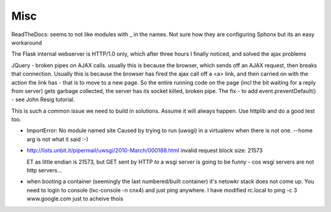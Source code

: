 ====
Misc
====

ReadTheDocs: seems to not like modules with _ in the names.
Not sure how they are configuring Sphonx but its an easy workaround


The Flask internal webserver is HTTP/1.0 only, which after three hours I finally noticed, and solved the ajax problems

JQuery - broken pipes on AJAX calls.  usually this is because the browser, which sends off an AJAX request, then breaks that connection.  Usually this is because the browser has fired the ajax call off a <a> link, and then carried on with the action the link has - that is to move to a new page.  So the entire running code on the page (incl the bit waiting for a reply from server) gets garbage collected, the server has its socket killed, broken pipe.  The fix
- to add event.preventDefault()  - see John Resig tutorial.


This is such a common issue we need to build in solutions.  Assume it will always happen.  Use httplib and do a good test too.

* ImportError: No module named site
  Caused by trying to run (uwsgi) in a virtualenv when there is not one.
  --home arg is not what it said :-)

* http://lists.unbit.it/pipermail/uwsgi/2010-March/000188.html
  invalid request block size: 21573

  ET as little endian is 21573, but GET sent by HTTP *to* a wsgi server is going to be funny - cos wsgi servers are not http servers...


* when booting a container (seemingly the last numbered/built container)
  it's netowkr stack does not come up.  You need to login to console
  (lxc-console -n cnx4) and just ping anywhere.
  I have modified rc.local to ping -c 3 www.google.com just to acheive thois

